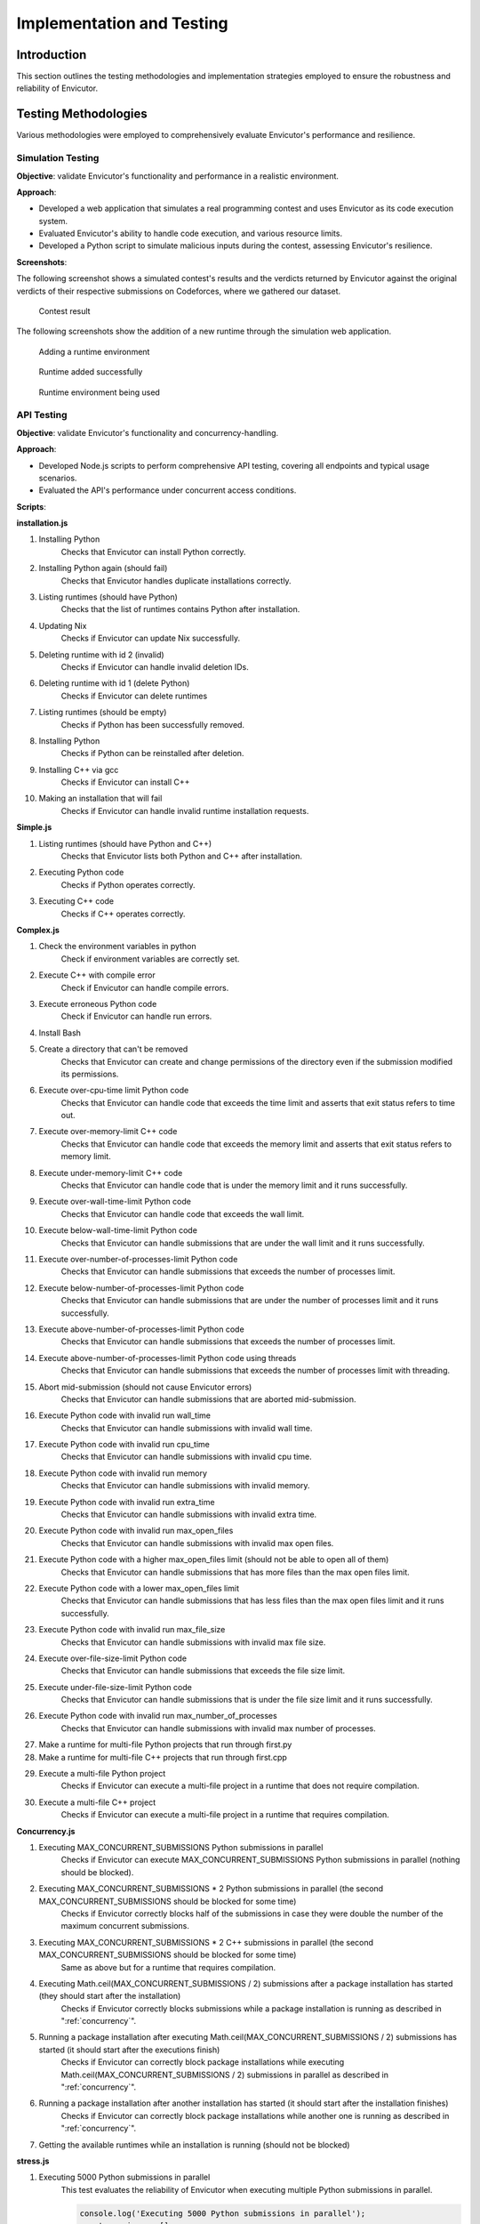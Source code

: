Implementation and Testing
##########################

Introduction
***************

This section outlines the testing methodologies and implementation strategies employed to ensure the robustness and reliability of Envicutor.

Testing Methodologies
*********************

Various methodologies were employed to comprehensively evaluate Envicutor's performance and resilience.

Simulation Testing
==================

**Objective**: validate Envicutor's functionality and performance in a realistic environment.

**Approach**:

* Developed a web application that simulates a real programming contest and uses Envicutor as its code execution system.
* Evaluated Envicutor's ability to handle code execution, and various resource limits.
* Developed a Python script to simulate malicious inputs during the contest, assessing Envicutor's resilience.

**Screenshots**:

The following screenshot shows a simulated contest's results and the verdicts returned by Envicutor against the original verdicts of their respective submissions on Codeforces, where we gathered our dataset.

.. figure:: figures/contest_result.png
  :alt: Contest Result Page

  Contest result

The following screenshots show the addition of a new runtime through the simulation web application.

.. figure:: figures/add_runtime.png
  :alt: Add Runtime Page

  Adding a runtime environment

.. figure:: figures/runtime_added.png
  :alt: Runtime added

  Runtime added successfully

.. figure:: figures/runtime_used.png
  :alt: Runtime in use

  Runtime environment being used



API Testing
============

**Objective**: validate Envicutor's functionality and concurrency-handling.


**Approach**:

* Developed Node.js scripts to perform comprehensive API testing, covering all endpoints and typical usage scenarios.

* Evaluated the API's performance under concurrent access conditions.

**Scripts**:

**installation.js**

#. Installing Python
    Checks that Envicutor can install Python correctly.
#. Installing Python again (should fail)
    Checks that Envicutor handles duplicate installations correctly.
#. Listing runtimes (should have Python)
    Checks that the list of runtimes contains Python after installation.
#. Updating Nix
    Checks if Envicutor can update Nix successfully.
#. Deleting runtime with id 2 (invalid)
    Checks if Envicutor can handle invalid deletion IDs.
#. Deleting runtime with id 1 (delete Python)
    Checks if Envicutor can delete runtimes
#. Listing runtimes (should be empty)
    Checks if Python has been successfully removed.
#. Installing Python
    Checks if Python can be reinstalled after deletion.
#. Installing C++ via gcc
    Checks if Envicutor can install C++
#. Making an installation that will fail
    Checks if Envicutor can handle invalid runtime installation requests.

**Simple.js**

#. Listing runtimes (should have Python and C++)
    Checks that Envicutor lists both Python and C++ after installation.
#. Executing Python code
    Checks if Python operates correctly.
#. Executing C++ code
    Checks if C++ operates correctly.


**Complex.js**

#. Check the environment variables in python
    Check if environment variables are correctly set.
#. Execute C++ with compile error
    Check if Envicutor can handle compile errors.
#. Execute erroneous Python code
    Check if Envicutor can handle run errors.
#. Install Bash
#. Create a directory that can't be removed
    Checks that Envicutor can create and change permissions of the directory even if the submission modified its permissions.
#. Execute over-cpu-time limit Python code
    Checks that Envicutor can handle code that exceeds the time limit and asserts that exit status refers to time out.
#. Execute over-memory-limit C++ code
    Checks that Envicutor can handle code that exceeds the memory limit and asserts that exit status refers to memory limit.
#. Execute under-memory-limit C++ code
    Checks that Envicutor can handle code that is under the memory limit and it runs successfully.
#. Execute over-wall-time-limit Python code
    Checks that Envicutor can handle code that exceeds the wall limit.
#. Execute below-wall-time-limit Python code
    Checks that Envicutor can handle submissions that are under the wall limit and it runs successfully.
#. Execute over-number-of-processes-limit Python code
    Checks that Envicutor can handle submissions that exceeds the number of processes limit.
#. Execute below-number-of-processes-limit Python code
    Checks that Envicutor can handle submissions that are under the number of processes limit and it runs successfully.
#. Execute above-number-of-processes-limit Python code
    Checks that Envicutor can handle submissions that exceeds the number of processes limit.
#. Execute above-number-of-processes-limit Python code using threads
    Checks that Envicutor can handle submissions that exceeds the number of processes limit with threading.
#. Abort mid-submission (should not cause Envicutor errors)
    Checks that Envicutor can handle submissions that are aborted mid-submission.
#. Execute Python code with invalid run wall_time
    Checks that Envicutor can handle submissions with invalid wall time.
#. Execute Python code with invalid run cpu_time
    Checks that Envicutor can handle submissions with invalid cpu time.
#. Execute Python code with invalid run memory
    Checks that Envicutor can handle submissions with invalid memory.
#. Execute Python code with invalid run extra_time
    Checks that Envicutor can handle submissions with invalid extra time.
#. Execute Python code with invalid run max_open_files
    Checks that Envicutor can handle submissions with invalid max open files.
#. Execute Python code with a higher max_open_files limit (should not be able to open all of them)
    Checks that Envicutor can handle submissions that has more files than the max open files limit.
#. Execute Python code with a lower max_open_files limit
    Checks that Envicutor can handle submissions that has less files than the max open files limit and it runs successfully.
#. Execute Python code with invalid run max_file_size
    Checks that Envicutor can handle submissions with invalid max file size.
#. Execute over-file-size-limit Python code
    Checks that Envicutor can handle submissions that exceeds the file size limit.
#. Execute under-file-size-limit Python code
    Checks that Envicutor can handle submissions that is under the file size limit and it runs successfully.
#. Execute Python code with invalid run max_number_of_processes
    Checks that Envicutor can handle submissions with invalid max number of processes.
#. Make a runtime for multi-file Python projects that run through first.py
#. Make a runtime for multi-file C++ projects that run through first.cpp
#. Execute a multi-file Python project
    Checks if Envicutor can execute a multi-file project in a runtime that does not require compilation.
#. Execute a multi-file C++ project
    Checks if Envicutor can execute a multi-file project in a runtime that requires compilation.

**Concurrency.js**

#. Executing MAX_CONCURRENT_SUBMISSIONS Python submissions in parallel
    Checks if Envicutor can execute MAX_CONCURRENT_SUBMISSIONS Python submissions in parallel (nothing should be blocked).
#. Executing MAX_CONCURRENT_SUBMISSIONS * 2 Python submissions in parallel (the second MAX_CONCURRENT_SUBMISSIONS should be blocked for some time)
    Checks if Envicutor correctly blocks half of the submissions in case they were double the number of the maximum concurrent submissions.
#. Executing MAX_CONCURRENT_SUBMISSIONS * 2 C++ submissions in parallel (the second MAX_CONCURRENT_SUBMISSIONS should be blocked for some time)
    Same as above but for a runtime that requires compilation.
#. Executing Math.ceil(MAX_CONCURRENT_SUBMISSIONS / 2) submissions after a package installation has started (they should start after the installation)
    Checks if Envicutor correctly blocks submissions while a package installation is running as described in ":ref:`concurrency`".
#. Running a package installation after executing Math.ceil(MAX_CONCURRENT_SUBMISSIONS / 2) submissions has started (it should start after the executions finish)
    Checks if Envicutor can correctly block package installations while executing Math.ceil(MAX_CONCURRENT_SUBMISSIONS / 2) submissions in parallel as described in ":ref:`concurrency`".
#. Running a package installation after another installation has started (it should start after the installation finishes)
    Checks if Envicutor can correctly block package installations while another one is running as described in ":ref:`concurrency`".
#. Getting the available runtimes while an installation is running (should not be blocked)

**stress.js**

#. Executing 5000 Python submissions in parallel
    This test evaluates the reliability of Envicutor when executing multiple Python submissions in parallel.

    .. code-block:: javascript

        console.log('Executing 5000 Python submissions in parallel');
        const promises = [];
        for (let i = 0; i < 5000; ++i) {
          promises.push(
            sendRequest('POST', `${BASE_URL}/execute`, {
              runtime_id: 2,
              source_code: 'print(input())',
              input: 'Hello world'
            })
          );
        }
        const before = new Date();
        const responses = await Promise.all(promises);
        console.log(`Time taken: ${new Date() - before} ms`);
        for (const res of responses) {
          const text = await res.text();
          assert.equal(res.status, 200);
          const body = JSON.parse(text);
          assert.equal(body.run.stdout, 'Hello world\n');
          assert.equal(body.run.stderr, '');
        }
#. Executing 300 C++ submissions in parallel
    This test evaluates the reliability of Envicutor when executing multiple C++ submissions (a runtime that requires compilation) in parallel.

    .. code-block:: javascript

        console.log('Executing 300 C++ submissions in parallel');
        const promises = [];
        for (let i = 0; i < 300; ++i) {
          promises.push(
            sendRequest('POST', `${BASE_URL}/execute`, {
              runtime_id: 3,
              source_code: `#include <fstream>
                int main() {
                  printf("Hello world\\n");
                  return 0;
                }`
            })
          );
        }
      const before = new Date();
      const responses = await Promise.all(promises);
      console.log(`Time taken: ${new Date() - before} ms`);
      for (const res of responses) {
        const text = await res.text();
        assert.equal(res.status, 200);
        const body = JSON.parse(text);
        assert.equal(body.run.stdout, 'Hello world\n');
        assert.equal(body.run.stderr, '');
      }
